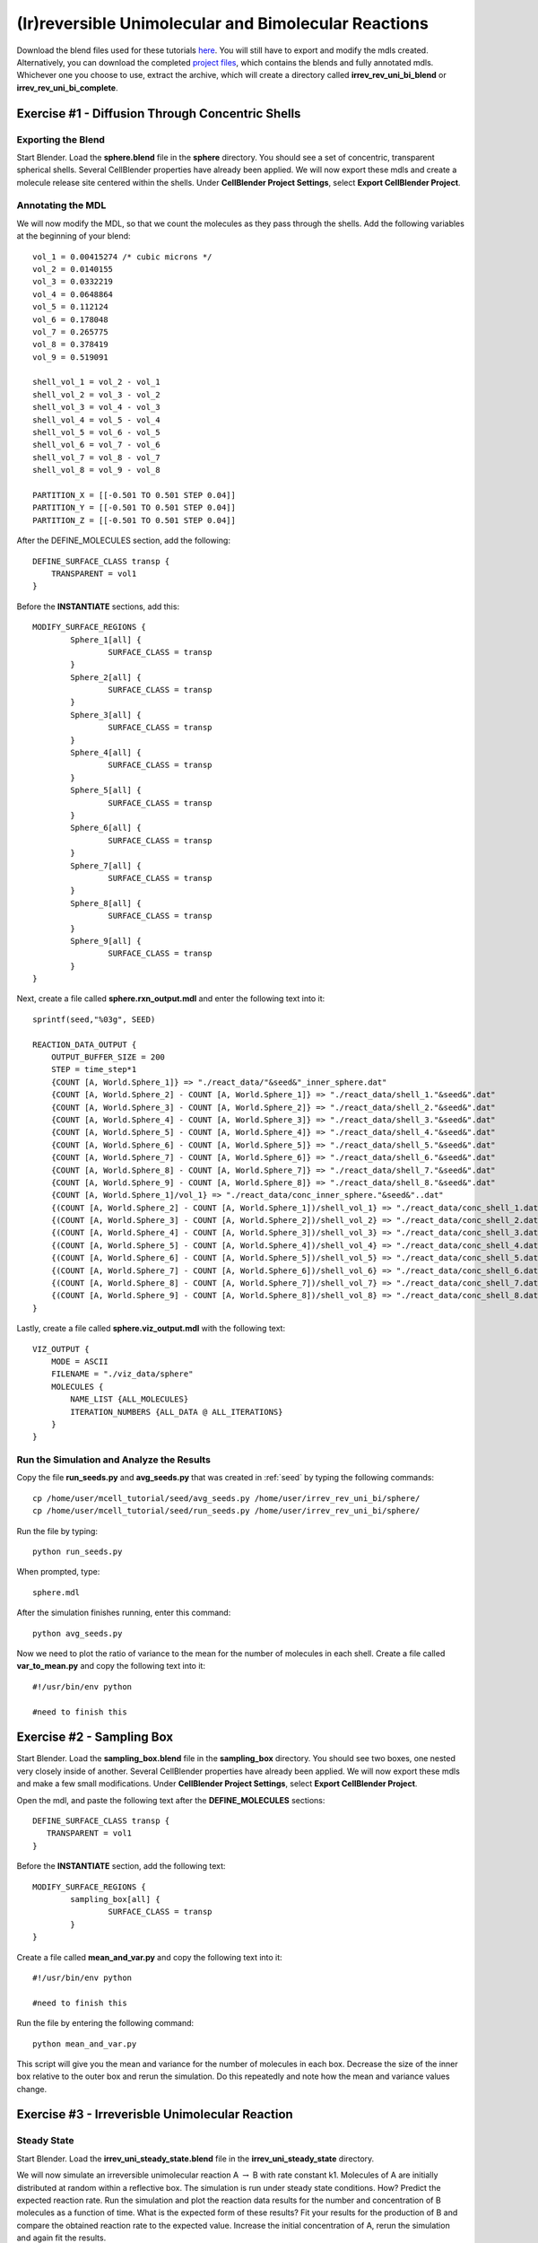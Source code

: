 *****************************************************
(Ir)reversible Unimolecular and Bimolecular Reactions
*****************************************************

Download the blend files used for these tutorials here_. You will still have to export and modify the mdls created. Alternatively, you can download the completed `project files`_, which contains the blends and fully annotated mdls. Whichever one you choose to use, extract the archive, which will create a directory called **irrev_rev_uni_bi_blend** or **irrev_rev_uni_bi_complete**.

.. _here: https://www.mcell.psc.edu/tutorials/mdl/main/irrev_rev_uni_bi_blend.tgz

.. _project files: https://www.mcell.psc.edu/tutorials/mdl/main/irrev_rev_uni_bi_blend.tgz

Exercise #1 - Diffusion Through Concentric Shells
-----------------------------------------------------

Exporting the Blend
=====================================================

Start Blender. Load the **sphere.blend** file in the **sphere** directory. You should see a set of concentric, transparent spherical shells. Several CellBlender properties have already been applied. We will now export these mdls and create a molecule release site centered within the shells. Under **CellBlender Project Settings**, select **Export CellBlender Project**.

Annotating the MDL
=====================================================

We will now modify the MDL, so that we count the molecules as they pass through the shells. Add the following variables at the beginning of your blend::

    vol_1 = 0.00415274 /* cubic microns */
    vol_2 = 0.0140155
    vol_3 = 0.0332219
    vol_4 = 0.0648864
    vol_5 = 0.112124
    vol_6 = 0.178048
    vol_7 = 0.265775
    vol_8 = 0.378419
    vol_9 = 0.519091

    shell_vol_1 = vol_2 - vol_1
    shell_vol_2 = vol_3 - vol_2
    shell_vol_3 = vol_4 - vol_3
    shell_vol_4 = vol_5 - vol_4
    shell_vol_5 = vol_6 - vol_5
    shell_vol_6 = vol_7 - vol_6
    shell_vol_7 = vol_8 - vol_7
    shell_vol_8 = vol_9 - vol_8

    PARTITION_X = [[-0.501 TO 0.501 STEP 0.04]]
    PARTITION_Y = [[-0.501 TO 0.501 STEP 0.04]]
    PARTITION_Z = [[-0.501 TO 0.501 STEP 0.04]]

After the DEFINE_MOLECULES section, add the following::

    DEFINE_SURFACE_CLASS transp {
        TRANSPARENT = vol1
    }

Before the **INSTANTIATE** sections, add this::

    MODIFY_SURFACE_REGIONS {
            Sphere_1[all] {
                    SURFACE_CLASS = transp
            }
            Sphere_2[all] {
                    SURFACE_CLASS = transp
            }
            Sphere_3[all] {
                    SURFACE_CLASS = transp
            }
            Sphere_4[all] {
                    SURFACE_CLASS = transp
            }
            Sphere_5[all] {
                    SURFACE_CLASS = transp
            }
            Sphere_6[all] {
                    SURFACE_CLASS = transp
            }
            Sphere_7[all] {
                    SURFACE_CLASS = transp
            }
            Sphere_8[all] {
                    SURFACE_CLASS = transp
            }
            Sphere_9[all] {
                    SURFACE_CLASS = transp
            }
    }

Next, create a file called **sphere.rxn_output.mdl** and enter the following text into it::

    sprintf(seed,"%03g", SEED)

    REACTION_DATA_OUTPUT {
        OUTPUT_BUFFER_SIZE = 200
        STEP = time_step*1
        {COUNT [A, World.Sphere_1]} => "./react_data/"&seed&"_inner_sphere.dat"
        {COUNT [A, World.Sphere_2] - COUNT [A, World.Sphere_1]} => "./react_data/shell_1."&seed&".dat"
        {COUNT [A, World.Sphere_3] - COUNT [A, World.Sphere_2]} => "./react_data/shell_2."&seed&".dat"
        {COUNT [A, World.Sphere_4] - COUNT [A, World.Sphere_3]} => "./react_data/shell_3."&seed&".dat"
        {COUNT [A, World.Sphere_5] - COUNT [A, World.Sphere_4]} => "./react_data/shell_4."&seed&".dat"
        {COUNT [A, World.Sphere_6] - COUNT [A, World.Sphere_5]} => "./react_data/shell_5."&seed&".dat"
        {COUNT [A, World.Sphere_7] - COUNT [A, World.Sphere_6]} => "./react_data/shell_6."&seed&".dat"
        {COUNT [A, World.Sphere_8] - COUNT [A, World.Sphere_7]} => "./react_data/shell_7."&seed&".dat"
        {COUNT [A, World.Sphere_9] - COUNT [A, World.Sphere_8]} => "./react_data/shell_8."&seed&".dat"
        {COUNT [A, World.Sphere_1]/vol_1} => "./react_data/conc_inner_sphere."&seed&"..dat"
        {(COUNT [A, World.Sphere_2] - COUNT [A, World.Sphere_1])/shell_vol_1} => "./react_data/conc_shell_1.dat"
        {(COUNT [A, World.Sphere_3] - COUNT [A, World.Sphere_2])/shell_vol_2} => "./react_data/conc_shell_2.dat"
        {(COUNT [A, World.Sphere_4] - COUNT [A, World.Sphere_3])/shell_vol_3} => "./react_data/conc_shell_3.dat"
        {(COUNT [A, World.Sphere_5] - COUNT [A, World.Sphere_4])/shell_vol_4} => "./react_data/conc_shell_4.dat"
        {(COUNT [A, World.Sphere_6] - COUNT [A, World.Sphere_5])/shell_vol_5} => "./react_data/conc_shell_5.dat"
        {(COUNT [A, World.Sphere_7] - COUNT [A, World.Sphere_6])/shell_vol_6} => "./react_data/conc_shell_6.dat"
        {(COUNT [A, World.Sphere_8] - COUNT [A, World.Sphere_7])/shell_vol_7} => "./react_data/conc_shell_7.dat"
        {(COUNT [A, World.Sphere_9] - COUNT [A, World.Sphere_8])/shell_vol_8} => "./react_data/conc_shell_8.dat"
    }

Lastly, create a file called **sphere.viz_output.mdl** with the following text::

    VIZ_OUTPUT {
        MODE = ASCII
        FILENAME = "./viz_data/sphere"
        MOLECULES {
            NAME_LIST {ALL_MOLECULES}
            ITERATION_NUMBERS {ALL_DATA @ ALL_ITERATIONS}
        }   
    }

Run the Simulation and Analyze the Results
=====================================================

Copy the file **run_seeds.py** and **avg_seeds.py** that was created in :ref:`seed` by typing the following commands::

    cp /home/user/mcell_tutorial/seed/avg_seeds.py /home/user/irrev_rev_uni_bi/sphere/
    cp /home/user/mcell_tutorial/seed/run_seeds.py /home/user/irrev_rev_uni_bi/sphere/

Run the file by typing::

    python run_seeds.py

When prompted, type::

    sphere.mdl

After the simulation finishes running, enter this command::

    python avg_seeds.py

Now we need to plot the ratio of variance to the mean for the number of molecules in each shell. Create a file called **var_to_mean.py** and copy the following text into it::

    #!/usr/bin/env python

    #need to finish this

Exercise #2 - Sampling Box
-----------------------------------------------------

Start Blender. Load the **sampling_box.blend** file in the **sampling_box** directory. You should see two boxes, one nested very closely inside of another. Several CellBlender properties have already been applied. We will now export these mdls and make a few small modifications. Under **CellBlender Project Settings**, select **Export CellBlender Project**.

Open the mdl, and paste the following text after the **DEFINE_MOLECULES** sections::

    DEFINE_SURFACE_CLASS transp {
       TRANSPARENT = vol1
    }

Before the **INSTANTIATE** section, add the following text::

    MODIFY_SURFACE_REGIONS {
            sampling_box[all] {
                    SURFACE_CLASS = transp
            }
    }

Create a file called **mean_and_var.py** and copy the following text into it::

    #!/usr/bin/env python

    #need to finish this

Run the file by entering the following command::

    python mean_and_var.py

This script will give you the mean and variance for the number of molecules in each box. Decrease the size of the inner box relative to the outer box and rerun the simulation. Do this repeatedly and note how the mean and variance values change. 

Exercise #3 - Irreverisble Unimolecular Reaction
-----------------------------------------------------

Steady State 
=====================================================
Start Blender. Load the **irrev_uni_steady_state.blend** file in the **irrev_uni_steady_state** directory.

We will now simulate an irreversible unimolecular reaction A :math:`\rightarrow` B with rate constant k1. Molecules of A are initially distributed at random within a reflective box. The simulation is run under steady state conditions. How? Predict the expected reaction rate. Run the simulation and plot the reaction data results for the number and concentration of B molecules as a function of time. What is the expected form of these results? Fit your results for the production of B and compare the obtained reaction rate to the expected value. Increase the initial concentration of A, rerun the simulation and again fit the results.

Non-Steady State 
=====================================================
Start Blender. Load the **irrev_uni_nonsteady_state.blend** file in the **irrev_uni_nonsteady_state** directory.

Next we will simulate the irreversible reaction A :math:`\rightarrow` B under non-steady-state conditions. Run the simulation and plot the reaction data results for the number and concentration of A and B molecules as a function of time. What is the expected form of these results? What is the time of an e-fold reduction of A? Fit your results for the decay of A and compare the obtained value of k1 to the input value.

Exercise #4 - Reverisble Unimolecular Reaction
-----------------------------------------------------

Non-Equilibrium 
=====================================================
Start Blender. Load the **rev_uni_nonequil.blend** file in the **rev_uni_nonequil** directory.

Here we simulate the reversible reaction A :math:`\leftrightarrow` B with rate constants k1 and k2 starting from non-equilibrium initial conditions (only A present at time 0). Run the simulation and plot the results for A and B. Run an XPPAUT simulation using the same reaction and parameter values. Export the results for A and B and plot together with the results from the MCell simulation. Fit the MCell results for production of B. What is the value of the fitted parameter, and what is its relationship to the values of k1 and k2?

Equilibrium 
=====================================================
Start Blender. Load the **rev_uni_equil.blend** file in the **rev_uni_equil** directory.

Now we simulate the reversible reaction A :math:`\leftrightarrow` B starting from equilibrium conditions, i.e., under conditions where the average fractional amounts of A and B will remain constant. How is this done? Use the statistics utility program to obtain the variance for the number of B molecules. Rerun the simulation while varying the fractional amounts of A and B. In each case determine the variance for B, and plot the resulting values as a function of fractional amount of B. What is the form of the resulting curve?

Exercise #5 - Irreverisble Bimolecular Reaction
-----------------------------------------------------

Steady State 
=====================================================
Start Blender. Load the **irrev_uni_steadystate.blend** file in the **irrev_uni_steadystate** directory.

Simulate an irreversible bimolecular reaction A + R :math:`\rightarrow` AR with rate constant k1. Molecules of A and R are initially distributed at random within a reflective box. The simulation is run under steady state conditions. How? Predict the expected reaction rate. Run the simulation and plot the reaction data results for the number and concentration of AR molecules as a function of time. What is the expected form of these results? Fit your results for the production of AR and compare the obtained reaction rate to the expected value. Increase the initial concentration of A and/or R, rerun the simulation and again fit the results. How does the obtained rate now compare to the expected rate?

Non-Steady State 
=====================================================
Start Blender. Load the **irrev_uni_nonsteadystate.blend** file in the **irrev_uni_nonsteadystate** directory.

Simulate the irreversible reaction A + R :math:`\rightarrow` AR under non-steady-state conditions. Run the simulation and plot the reaction data results for the number and concentration of A, R, and AR molecules as a function of time.

Exercise #6 - Reverisble Bimolecular Reaction
-----------------------------------------------------

Non-Equilibrium 
=====================================================
Start Blender. Load the **rev_bimol_nonequil.blend** file in the **rev_bimol_nonequil** directory.

Simulate the reversible bimolecular reaction A + R :math:`\leftrightarrow` AR with rate constants k1 and k2 starting from non-equilibrium initial conditions (only A and R present at time 0). Run the simulation and plot the results for A, R, and AR. Run an XPPAUT simulation using the same reaction and parameter values. Export the results and plot together with the results from the MCell simulation. Fit the MCell results for production of AR. What is the value of the fitted parameter?

Equilibrium 
=====================================================
Start Blender. Load the **rev_bimol_equil.blend** file in the **rev_bimol_equil** directory.

Simulate the reversible reaction A + R :math:`\leftrightarrow` AR starting from equilibrium conditions, i.e., under conditions where the average fractional amounts of A, R, and AR will remain constant. How is this done? Use the statistics utility program to obtain the variance for the number of AR molecules. Rerun the simulation while varying the fractional amounts of A, R, and AR. In each case determine the variance for AR, and plot the resulting values as a function of fractional amount of AR. What is the form of the resulting curve?
